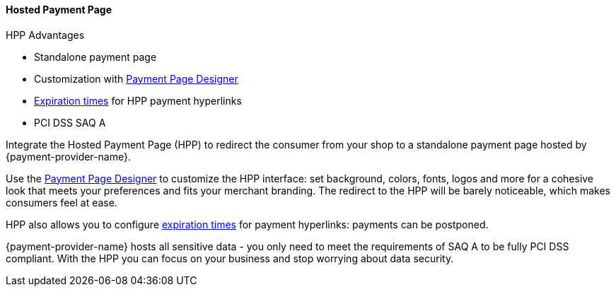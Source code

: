 
[#PaymentPageSolutions_PPv2_HPP]
==== Hosted Payment Page

====
.HPP Advantages
- Standalone payment page
- Customization with <<PaymentPageSolutions_PPv2_PaymentPageDesigner, Payment Page Designer>>
- <<PPv2_Features_PaybyLink, Expiration times>> for HPP payment hyperlinks
- PCI DSS SAQ A

//-
====

Integrate the Hosted Payment Page (HPP) to redirect the consumer from
your shop to a standalone payment page hosted by {payment-provider-name}.

Use the <<PaymentPageSolutions_PPv2_PaymentPageDesigner, Payment Page Designer>>
to customize the HPP interface: set background, colors, fonts, logos and
more for a cohesive look that meets your preferences and fits your
merchant branding. The redirect to the HPP will be barely noticeable,
which makes consumers feel at ease.

HPP also allows you to configure <<PPv2_Features_PaybyLink, expiration times>> for payment hyperlinks:
payments can be postponed.

{payment-provider-name} hosts all sensitive data - you only need to meet the
requirements of SAQ A to be fully PCI DSS compliant. With the HPP you
can focus on your business and stop worrying about data security.

ifdef::env-wirecard[]

image::images/03-01-01-hosted-payment-page/DubaiAir.jpg[Hosted Payment Page Customization Through Payment Page Designer]

image::images/03-01-01-hosted-payment-page/ViaMare.jpg[Hosted Payment Page Customization Through Payment Page Designer]

image::images/03-01-01-hosted-payment-page/Moebelland.jpg[Hosted Payment Page Customization Through Payment Page Designer]

image::images/03-01-01-hosted-payment-page/PetraColins.jpg[Hosted Payment Page Customization Through Payment Page Designer]
endif::[]

//-
